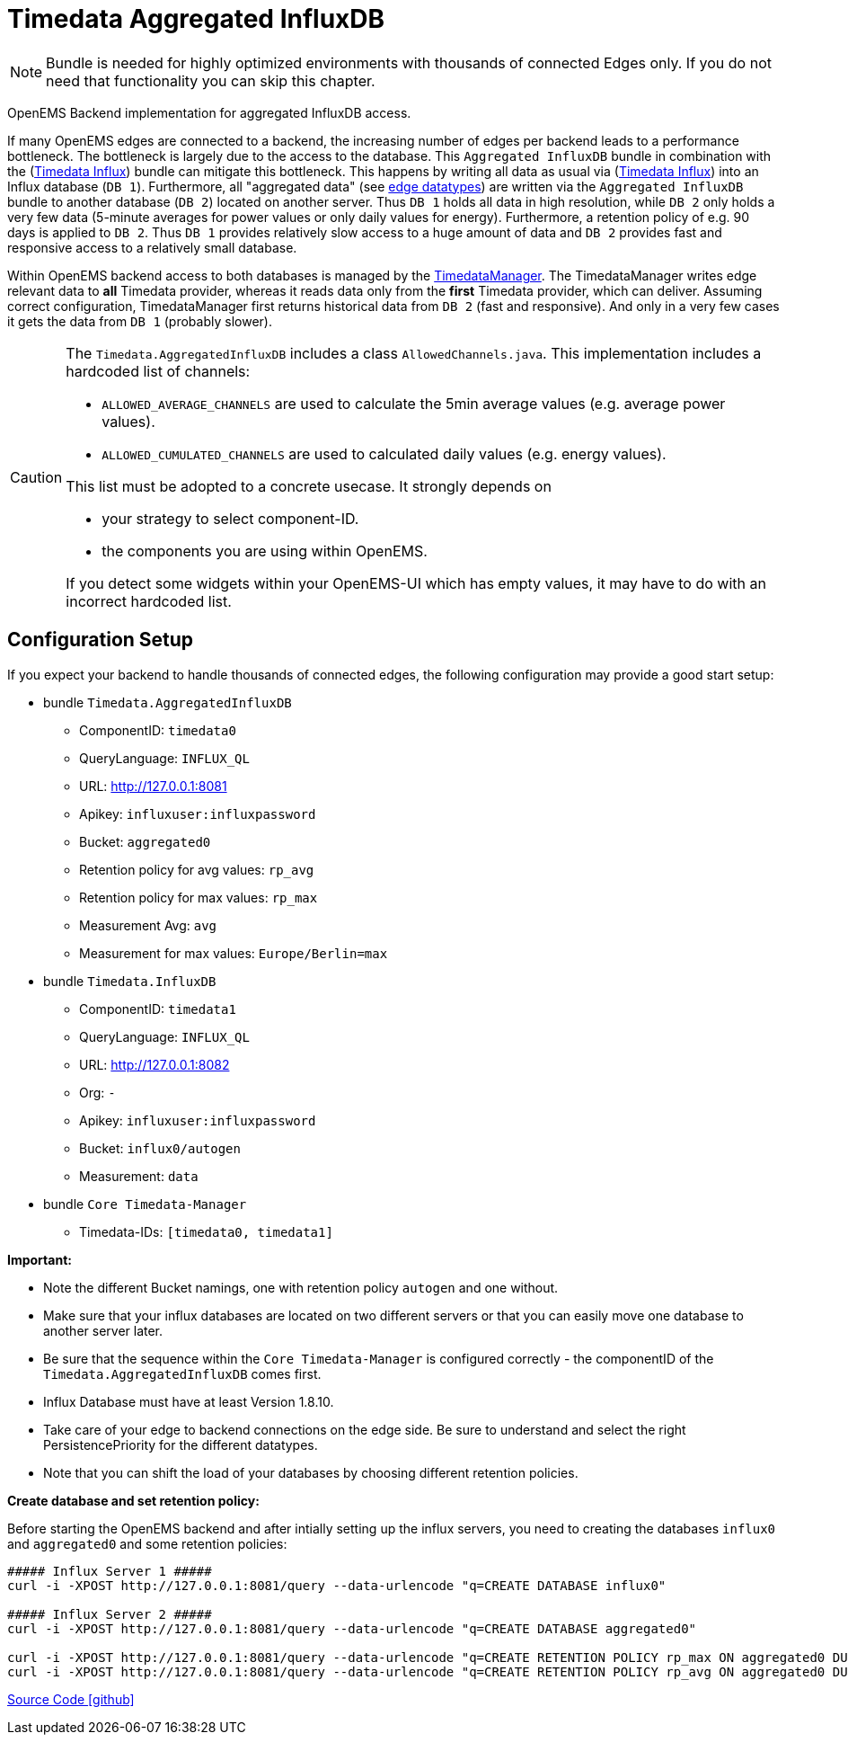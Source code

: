 = Timedata Aggregated InfluxDB 

[NOTE]
====
Bundle is needed for highly optimized environments with 
thousands of connected Edges only. If you do not need that functionality you can skip this chapter. 
====

OpenEMS Backend implementation for aggregated InfluxDB access.

If many OpenEMS edges are connected to a backend, the increasing number of edges per backend leads to a performance bottleneck.
The bottleneck is largely due to the access to the database. This `Aggregated InfluxDB` bundle in 
combination with the (xref:../io.openems.backend.timedata.influx.adoc[Timedata Influx]) 
bundle can mitigate this bottleneck. This happens by writing all data as usual via (xref:../io.openems.backend.timedata.influx.adoc[Timedata Influx]) into 
an Influx database (`DB 1`). Furthermore, all "aggregated data" (see xref:timedata.adoc[edge datatypes]) are written via the `Aggregated InfluxDB` bundle to 
another database (`DB 2`) located on another server. 
Thus `DB 1` holds all data in high resolution, while `DB 2` only holds a very few data (5-minute averages for power values
 or only daily values for energy). Furthermore, a retention policy of e.g. 90 days is applied to `DB 2`.  
Thus `DB 1` provides relatively slow access to a huge amount of data
and `DB 2` provides fast and responsive access to a relatively small database.

Within OpenEMS backend access to both databases is managed by the
https://github.com/OpenEMS/openems/blob/develop/io.openems.backend.core/src/io/openems/backend/core/timedatamanager/TimedataManagerImpl.java[TimedataManager].
The TimedataManager writes edge relevant data to **all** Timedata provider,
whereas it reads data only from the **first** Timedata provider,
 which can deliver.
Assuming correct configuration, TimedataManager first returns historical data 
from `DB 2` (fast and responsive).
And only in a very few cases it gets the data from `DB 1` 
(probably slower).


 
   
[CAUTION]
====
The `Timedata.AggregatedInfluxDB` includes a class `AllowedChannels.java`. 
This implementation includes a hardcoded list of channels:

* `ALLOWED_AVERAGE_CHANNELS` are used to calculate the 5min average values (e.g. average power values).
* `ALLOWED_CUMULATED_CHANNELS` are used to calculated daily values (e.g. energy values).

This list must be adopted to a concrete usecase. It strongly depends on 

* your strategy to select component-ID.
* the components you are using within OpenEMS.    

If you detect some widgets within your OpenEMS-UI which has empty values, 
it may have to do with an incorrect hardcoded list. 

====

== Configuration Setup

If you expect your backend to handle thousands of connected edges, 
the following configuration may provide a good start setup:

* bundle `Timedata.AggregatedInfluxDB`
  ** ComponentID: `timedata0` 
  ** QueryLanguage: `INFLUX_QL`
  ** URL: http://127.0.0.1:8081
  ** Apikey: `influxuser:influxpassword`
  ** Bucket: `aggregated0`
  ** Retention policy for avg values: `rp_avg`
  ** Retention policy for max values: `rp_max`
  ** Measurement Avg: `avg`
  ** Measurement for max values: `Europe/Berlin=max` 

* bundle `Timedata.InfluxDB`
  ** ComponentID: `timedata1` 
  ** QueryLanguage: `INFLUX_QL`
  ** URL: http://127.0.0.1:8082
  ** Org: `-`
  ** Apikey: `influxuser:influxpassword`
  ** Bucket: `influx0/autogen`
  ** Measurement: `data`

* bundle `Core Timedata-Manager`
 ** Timedata-IDs:  `[timedata0, timedata1]`

*Important:*
 
* Note the different Bucket namings, one with retention policy `autogen` and one without.
* Make sure that your influx databases are located on two different servers 
or that you can easily move one database to another server later.  
* Be sure that the sequence within the `Core Timedata-Manager` is 
configured correctly - the componentID of the `Timedata.AggregatedInfluxDB` 
comes first.
* Influx Database must have at least Version 1.8.10.
* Take care of your edge to backend connections on the edge side. Be sure to understand and select the right PersistencePriority for the different datatypes.
* Note that you can shift the load of your databases by choosing different retention policies. 
    


*Create database and set retention policy:*

Before starting the OpenEMS backend and after intially setting up the influx servers,
you need to creating the databases `influx0` and `aggregated0` 
and some retention policies:

[source,shell]
----

##### Influx Server 1 #####
curl -i -XPOST http://127.0.0.1:8081/query --data-urlencode "q=CREATE DATABASE influx0"

##### Influx Server 2 #####
curl -i -XPOST http://127.0.0.1:8081/query --data-urlencode "q=CREATE DATABASE aggregated0"

curl -i -XPOST http://127.0.0.1:8081/query --data-urlencode "q=CREATE RETENTION POLICY rp_max ON aggregated0 DURATION 90d REPLICATION 1"
curl -i -XPOST http://127.0.0.1:8081/query --data-urlencode "q=CREATE RETENTION POLICY rp_avg ON aggregated0 DURATION 90d REPLICATION 1"

----





https://github.com/OpenEMS/openems/tree/develop/io.openems.backend.timedata.influx.aggregatedinflux[Source Code icon:github[]]
